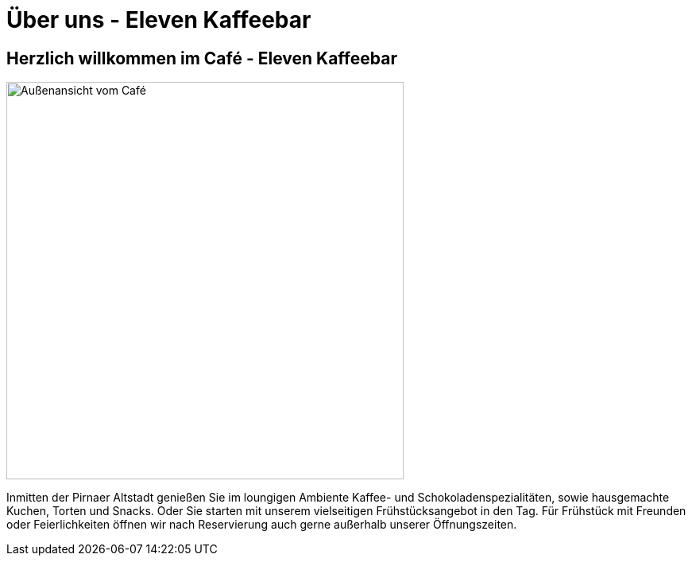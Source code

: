 = Über uns - Eleven Kaffeebar
:copyright: © 2022 Eleven Kaffeebar, CC-BY-SA-4.0 License
:lang: de

== Herzlich willkommen im Café - Eleven Kaffeebar

[.float-group]
--
[.right]
image::asset/images/Außenansicht.jpg[Außenansicht vom Café,width="500"]

Inmitten der Pirnaer Altstadt genießen Sie im loungigen Ambiente Kaffee- und Schokoladenspezialitäten, sowie hausgemachte Kuchen, Torten und Snacks.
Oder Sie starten mit unserem vielseitigen Frühstücksangebot in den Tag.
Für Frühstück mit Freunden oder Feierlichkeiten öffnen wir nach Reservierung auch gerne außerhalb unserer Öffnungszeiten.
--
